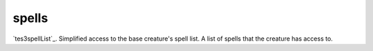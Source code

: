 spells
====================================================================================================

`tes3spellList`_. Simplified access to the base creature's spell list. A list of spells that the creature has access to.

